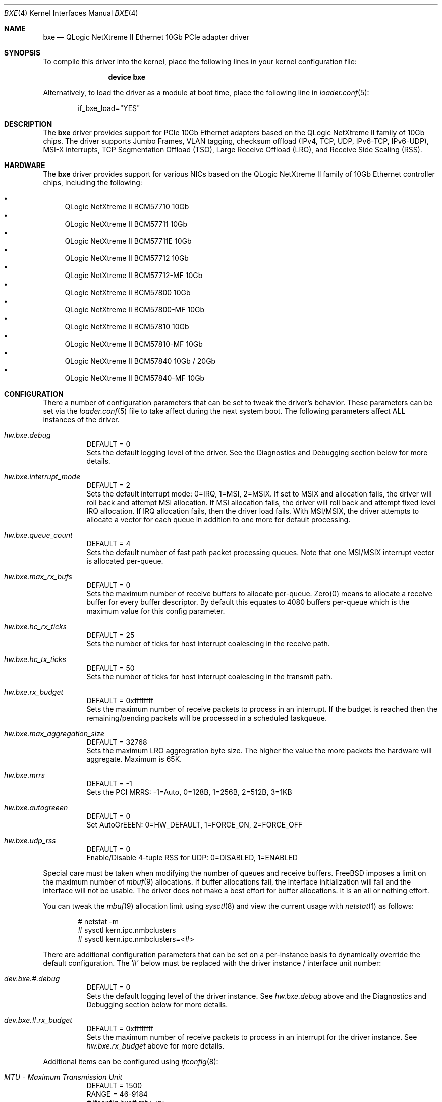 .\" Copyright (c) 2014 Qlogic Corporation. All rights reserved.
.\"
.\" Redistribution and use in source and binary forms, with or without
.\" modification, are permitted provided that the following conditions
.\" are met:
.\"
.\" 1. Redistributions of source code must retain the above copyright
.\"    notice, this list of conditions and the following disclaimer.
.\" 2. Redistributions in binary form must reproduce the above copyright
.\"    notice, this list of conditions and the following disclaimer in the
.\"    documentation and/or other materials provided with the distribution.
.\"
.\" THIS SOFTWARE IS PROVIDED BY THE COPYRIGHT HOLDERS AND CONTRIBUTORS "AS IS'
.\" AND ANY EXPRESS OR IMPLIED WARRANTIES, INCLUDING, BUT NOT LIMITED TO, THE
.\" IMPLIED WARRANTIES OF MERCHANTABILITY AND FITNESS FOR A PARTICULAR PURPOSE
.\" ARE DISCLAIMED.  IN NO EVENT SHALL THE COPYRIGHT OWNER OR CONTRIBUTORS
.\" BE LIABLE FOR ANY DIRECT, INDIRECT, INCIDENTAL, SPECIAL, EXEMPLARY, OR
.\" CONSEQUENTIAL DAMAGES (INCLUDING, BUT NOT LIMITED TO, PROCUREMENT OF
.\" SUBSTITUTE GOODS OR SERVICES; LOSS OF USE, DATA, OR PROFITS; OR BUSINESS
.\" INTERRUPTION) HOWEVER CAUSED AND ON ANY THEORY OF LIABILITY, WHETHER IN
.\" CONTRACT, STRICT LIABILITY, OR TORT (INCLUDING NEGLIGENCE OR OTHERWISE)
.\" ARISING IN ANY WAY OUT OF THE USE OF THIS SOFTWARE, EVEN IF ADVISED OF
.\" THE POSSIBILITY OF SUCH DAMAGE.
.\"
.\" $FreeBSD: releng/9.3/share/man/man4/bxe.4 265918 2014-05-12 15:56:11Z davidcs $
.\"
.Dd April 29, 2012
.Dt BXE 4
.Os
.Sh NAME
.Nm bxe
.Nd QLogic NetXtreme II Ethernet 10Gb PCIe adapter driver
.Sh SYNOPSIS
To compile this driver into the kernel,
place the following lines in your
kernel configuration file:
.Bd -ragged -offset indent
.Cd "device bxe"
.Ed
.Pp
Alternatively, to load the driver as a module at boot time, place the
following line in
.Xr loader.conf 5 :
.Bd -literal -offset indent
if_bxe_load="YES"
.Ed
.Sh DESCRIPTION
The
.Nm
driver provides support for PCIe 10Gb Ethernet adapters based on the QLogic
NetXtreme II family of 10Gb chips.
The driver supports Jumbo Frames, VLAN
tagging, checksum offload (IPv4, TCP, UDP, IPv6-TCP, IPv6-UDP), MSI-X
interrupts, TCP Segmentation Offload (TSO), Large Receive Offload (LRO), and
Receive Side Scaling (RSS).
.Sh HARDWARE
The
.Nm
driver provides support for various NICs based on the QLogic NetXtreme II
family of 10Gb Ethernet controller chips, including the following:
.Pp
.Bl -bullet -compact
.It
QLogic NetXtreme II BCM57710 10Gb
.It
QLogic NetXtreme II BCM57711 10Gb
.It
QLogic NetXtreme II BCM57711E 10Gb
.It
QLogic NetXtreme II BCM57712 10Gb
.It
QLogic NetXtreme II BCM57712-MF 10Gb
.It
QLogic NetXtreme II BCM57800 10Gb
.It
QLogic NetXtreme II BCM57800-MF 10Gb
.It
QLogic NetXtreme II BCM57810 10Gb
.It
QLogic NetXtreme II BCM57810-MF 10Gb
.It
QLogic NetXtreme II BCM57840 10Gb / 20Gb
.It
QLogic NetXtreme II BCM57840-MF 10Gb
.El
.Sh CONFIGURATION
There a number of configuration parameters that can be set to tweak the
driver's behavior.
These parameters can be set via the
.Xr loader.conf 5
file to take affect during the next system boot.
The following parameters affect
ALL instances of the driver.
.Bl -tag -width indent
.It Va hw.bxe.debug
DEFAULT = 0
.br
Sets the default logging level of the driver.
See the Diagnostics and Debugging
section below for more details.
.It Va hw.bxe.interrupt_mode
DEFAULT = 2
.br
Sets the default interrupt mode: 0=IRQ, 1=MSI, 2=MSIX.
If set to MSIX and
allocation fails, the driver will roll back and attempt MSI allocation.
If MSI
allocation fails, the driver will roll back and attempt fixed level IRQ
allocation.
If IRQ allocation fails, then the driver load fails.
With MSI/MSIX,
the driver attempts to allocate a vector for each queue in addition to one more
for default processing.
.It Va hw.bxe.queue_count
DEFAULT = 4
.br
Sets the default number of fast path packet processing queues.
Note that one
MSI/MSIX interrupt vector is allocated per-queue.
.It Va hw.bxe.max_rx_bufs
DEFAULT = 0
.br
Sets the maximum number of receive buffers to allocate per-queue.
Zero(0) means
to allocate a receive buffer for every buffer descriptor.
By default this
equates to 4080 buffers per-queue which is the maximum value for this config
parameter.
.It Va hw.bxe.hc_rx_ticks
DEFAULT = 25
.br
Sets the number of ticks for host interrupt coalescing in the receive path.
.It Va hw.bxe.hc_tx_ticks
DEFAULT = 50
.br
Sets the number of ticks for host interrupt coalescing in the transmit path.
.It Va hw.bxe.rx_budget
DEFAULT = 0xffffffff
.br
Sets the maximum number of receive packets to process in an interrupt.
If the
budget is reached then the remaining/pending packets will be processed in a
scheduled taskqueue.
.It Va hw.bxe.max_aggregation_size
DEFAULT = 32768
.br
Sets the maximum LRO aggregration byte size.
The higher the value the more
packets the hardware will aggregate.
Maximum is 65K.
.It Va hw.bxe.mrrs
DEFAULT = -1
.br
Sets the PCI MRRS: -1=Auto, 0=128B, 1=256B, 2=512B, 3=1KB
.It Va hw.bxe.autogreeen
DEFAULT = 0
.br
Set AutoGrEEEN: 0=HW_DEFAULT, 1=FORCE_ON, 2=FORCE_OFF
.It Va hw.bxe.udp_rss
DEFAULT = 0
.br
Enable/Disable 4-tuple RSS for UDP: 0=DISABLED, 1=ENABLED
.El
.Pp
Special care must be taken when modifying the number of queues and receive
buffers.
FreeBSD imposes a limit on the maximum number of
.Xr mbuf 9
allocations.
If buffer allocations fail, the interface initialization will fail
and the interface will not be usable.
The driver does not make a best effort
for buffer allocations.
It is an all or nothing effort.
.Pp
You can tweak the
.Xr mbuf 9
allocation limit using
.Xr sysctl 8
and view the current usage with
.Xr netstat 1
as follows:
.Bd -literal -offset indent
# netstat -m
# sysctl kern.ipc.nmbclusters
# sysctl kern.ipc.nmbclusters=<#>
.Ed
.Pp
There are additional configuration parameters that can be set on a per-instance
basis to dynamically override the default configuration.
The '#' below must be
replaced with the driver instance / interface unit number:
.Bl -tag -width indent
.It Va dev.bxe.#.debug
DEFAULT = 0
.br
Sets the default logging level of the driver instance.
See
.Va hw.bxe.debug
above and
the Diagnostics and Debugging section below for more details.
.It Va dev.bxe.#.rx_budget
DEFAULT = 0xffffffff
.br
Sets the maximum number of receive packets to process in an interrupt for the
driver instance.
See
.Va hw.bxe.rx_budget
above for more details.
.El
.Pp
Additional items can be configured using
.Xr ifconfig 8 :
.Bl -tag -width indent
.It Va MTU - Maximum Transmission Unit
DEFAULT = 1500
.br
RANGE = 46-9184
.br
# ifconfig bxe# mtu <n>
.It Va Promiscuous Mode
DEFAULT = OFF
.br
# ifconfig bxe# [ promisc | -promisc ]
.It Va Rx/Tx Checksum Offload
DEFAULT = RX/TX CSUM ON
.br
Note that the Rx and Tx settings are not independent.
.br
# ifconfig bxe# [ rxcsum | -rxcsum | txcsum | -txcsum ]
.It Va TSO - TCP Segmentation Offload
DEFAULT = ON
.br
# ifconfig bxe# [ tso | -tso | tso6 | -tso6 ]
.It Va LRO - TCP Large Receive Offload
DEFAULT = ON
.br
# ifconfig bxe# [ lro | -lro ]
.El
.Sh DIAGNOSTICS AND DEBUGGING
There are many statistics exposed by
.Nm
via
.Xr sysctl 8 .
.Pp
To dump the default driver configuration:
.Bd -literal -offset indent
# sysctl -a | grep hw.bxe
.Ed
.Pp
To dump every instance's configuration and detailed statistics:
.Bd -literal -offset indent
# sysctl -a | grep dev.bxe
.Ed
.Pp
To dump information for a single instance (replace the '#' with the driver
instance / interface unit number):
.Bd -literal -offset indent
# sysctl -a | grep dev.bxe.#
.Ed
.Pp
To dump information for all the queues of a single instance:
.Bd -literal -offset indent
# sysctl -a | grep dev.bxe.#.queue
.Ed
.Pp
To dump information for a single queue of a single instance (replace the
additional '#' with the queue number):
.Bd -literal -offset indent
# sysctl -a | grep dev.bxe.#.queue.#
.Ed
.Pp
The
.Nm
driver has the ability to dump a ton of debug messages to the system
log.
The default level of logging can be set with the
.Va hw.bxe.debug
.Xr sysctl 8 .
Take care with this setting as it can result in too
many logs being dumped.
Since this parameter is the default one, it affects
every instance and will dramatically change the timing in the driver.
A better
alternative to aid in debugging is to dynamically change the debug level of a
specific instance with the
.Va dev.bxe.#.debug
.Xr sysctl 8 .
This allows
you to turn on/off logging of various debug groups on-the-fly.
.Pp
The different debug groups that can be toggled are:
.Bd -literal -offset indent
DBG_LOAD   0x00000001 /* load and unload    */
DBG_INTR   0x00000002 /* interrupt handling */
DBG_SP     0x00000004 /* slowpath handling  */
DBG_STATS  0x00000008 /* stats updates      */
DBG_TX     0x00000010 /* packet transmit    */
DBG_RX     0x00000020 /* packet receive     */
DBG_PHY    0x00000040 /* phy/link handling  */
DBG_IOCTL  0x00000080 /* ioctl handling     */
DBG_MBUF   0x00000100 /* dumping mbuf info  */
DBG_REGS   0x00000200 /* register access    */
DBG_LRO    0x00000400 /* lro processing     */
DBG_ASSERT 0x80000000 /* debug assert       */
DBG_ALL    0xFFFFFFFF /* flying monkeys     */
.Ed
.Pp
For example, to debug an issue in the receive path on bxe0:
.Bd -literal -offset indent
# sysctl dev.bxe.0.debug=0x22
.Ed
.Pp
When finished turn the logging back off:
.Bd -literal -offset indent
# sysctl dev.bxe.0.debug=0
.Ed
.Sh SUPPORT
For support questions please contact your QLogic approved reseller or
QLogic Technical Support at
.Pa http://support.qlogic.com ,
or by E-mail at
.Aq support@qlogic.com .
.Sh SEE ALSO
.Xr netstat 1 ,
.Xr altq 4 ,
.Xr arp 4 ,
.Xr netintro 4 ,
.Xr ng_ether 4 ,
.Xr vlan 4 ,
.Xr ifconfig 8
.Sh HISTORY
The
.Nm
device driver first appeared in
.Fx 9.0 .
.Sh AUTHORS
The
.Nm
driver was written by
.An Eric Davis Aq edavis@broadcom.com ,
.An David Christensen Aq davidch@broadcom.com ,
and
.An Gary Zambrano Aq zambrano@broadcom.com .
